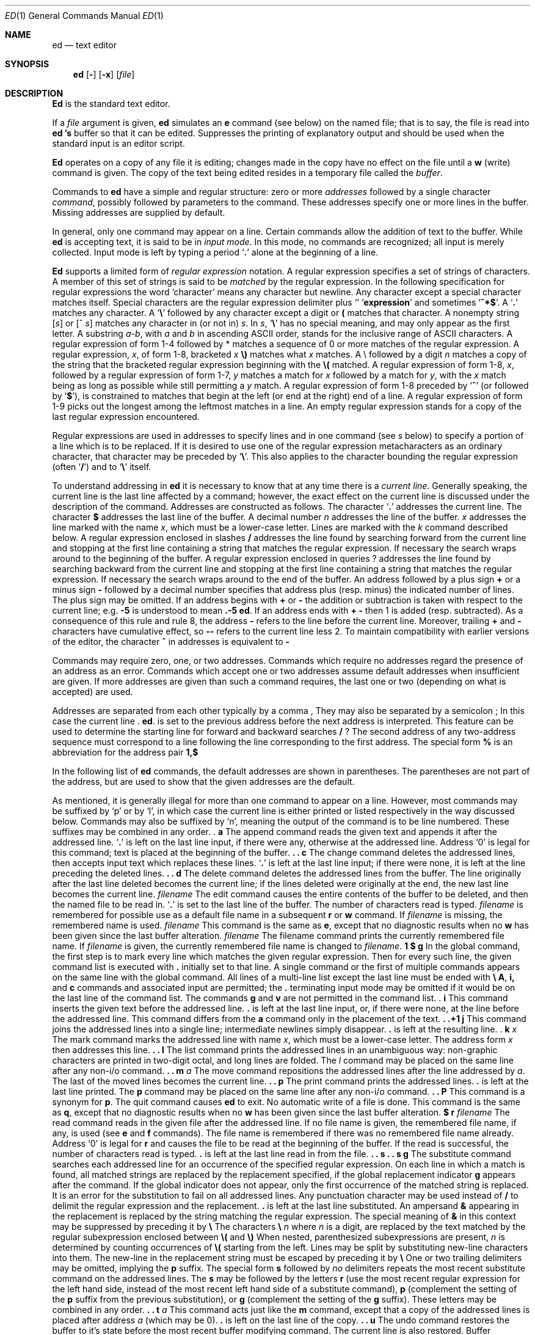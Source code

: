 .\" Copyright (c) 1990 The Regents of the University of California.
.\" All rights reserved.
.\"
.\" Redistribution and use in source and binary forms, with or without
.\" modification, are permitted provided that the following conditions
.\" are met:
.\" 1. Redistributions of source code must retain the above copyright
.\"    notice, this list of conditions and the following disclaimer.
.\" 2. Redistributions in binary form must reproduce the above copyright
.\"    notice, this list of conditions and the following disclaimer in the
.\"    documentation and/or other materials provided with the distribution.
.\" 3. All advertising materials mentioning features or use of this software
.\"    must display the following acknowledgement:
.\"	This product includes software developed by the University of
.\"	California, Berkeley and its contributors.
.\" 4. Neither the name of the University nor the names of its contributors
.\"    may be used to endorse or promote products derived from this software
.\"    without specific prior written permission.
.\"
.\" THIS SOFTWARE IS PROVIDED BY THE REGENTS AND CONTRIBUTORS ``AS IS'' AND
.\" ANY EXPRESS OR IMPLIED WARRANTIES, INCLUDING, BUT NOT LIMITED TO, THE
.\" IMPLIED WARRANTIES OF MERCHANTABILITY AND FITNESS FOR A PARTICULAR PURPOSE
.\" ARE DISCLAIMED.  IN NO EVENT SHALL THE REGENTS OR CONTRIBUTORS BE LIABLE
.\" FOR ANY DIRECT, INDIRECT, INCIDENTAL, SPECIAL, EXEMPLARY, OR CONSEQUENTIAL
.\" DAMAGES (INCLUDING, BUT NOT LIMITED TO, PROCUREMENT OF SUBSTITUTE GOODS
.\" OR SERVICES; LOSS OF USE, DATA, OR PROFITS; OR BUSINESS INTERRUPTION)
.\" HOWEVER CAUSED AND ON ANY THEORY OF LIABILITY, WHETHER IN CONTRACT, STRICT
.\" LIABILITY, OR TORT (INCLUDING NEGLIGENCE OR OTHERWISE) ARISING IN ANY WAY
.\" OUT OF THE USE OF THIS SOFTWARE, EVEN IF ADVISED OF THE POSSIBILITY OF
.\" SUCH DAMAGE.
.\"
.\"     @(#)ed.1	6.3 (Berkeley) 06/11/90
.\"
.Dd 
.Dt ED 1
.Os ATT 7th
.if t .ds q \(aa
.if n .ds q '
.Sh NAME
.Nm ed
.Nd text editor
.Sh SYNOPSIS
.Nm ed
.Op Fl
.Op Fl x
.Op Ar file
.Sh DESCRIPTION
.Nm Ed
is the standard text editor.
.Pp
If a
.Ar file
argument is given,
.Nm ed
simulates an
.Ic e
command (see below) on the named file; that is to say,
the file is read into
.Nm ed 's
buffer so that it can be edited.
.Tp Fl
Suppresses the printing
of explanatory output
and should be used
when the standard input is
an editor script.
.Tp
.Pp
.Nm Ed
operates on a copy of any file it is editing; changes made
in the copy have no effect on the file until a
.Ic w
(write) command is given.
The copy of the text being edited resides
in a temporary file called the
.Ar buffer  .
.Pp
Commands to
.Nm ed
have a simple and regular structure: zero or
more
.Ar addresses
followed by a single character
.Ar command ,
possibly
followed by parameters to the command.
These addresses specify one or more lines in the buffer.
Missing addresses are supplied by default.
.Pp
In general, only one command may appear on a line.
Certain commands allow the
addition of text to the buffer.
While
.Nm ed
is accepting text, it is said
to be in
.Ar input mode .
In this mode, no commands are recognized;
all input is merely collected.
Input mode is left by typing a period
.Sq Ic \&.
alone at the
beginning of a line.
.Pp
.Nm Ed
supports a limited form of
.Ar regular expression
notation.
A regular expression specifies
a set of strings of characters.
A member of this set of strings is said to be
.Ar matched
by the regular expression.
In the following specification for regular expressions
the word `character' means any character but newline.
.Tw Ds
.Tp 1.
Any character except a special character
matches itself.
Special characters are
the regular expression delimiter plus
.Sq Li \e\[
and sometimes
.Sq Li ^*$ .
.Tp 2.
A
.Sq Ic \&.
matches any character.
.Tp 3.
A
.Sq Li \e
followed by any character except a digit or
.Li (\)
matches that character.
.Tp 4.
A nonempty string
.Op Ar s
or
.Cx \&(
.Op \&^ Ar s
.Cx \&)
.Cx
matches any character in (or not in)
.Ar s .
In
.Ar s ,
.Sq Li \e
has no special meaning, and
may only appear as
the first letter.
A substring
.Ar a\-b ,
with
.Ar a
and
.Ar b
in ascending ASCII order, stands for the inclusive
range of ASCII characters.
.Tp 5.
A regular expression of form 1\-4 followed by * matches a sequence of
0 or more matches of the regular expression.
.Tp 6.
A regular expression,
.Ar x ,
of form 1\-8, bracketed
.Cx Li \e(
.Ar x
.Li \e)
.Cx
matches what
.Ar x
matches.
.Tp 7.
A \e followed by a digit
.Ar n
matches a copy of the string that the
bracketed regular expression beginning with the
.Cx Ar n
.Cx \'th
.Cx
.Li \e(
matched.
.Tp 8.
A regular expression of form 1\-8,
.Ar x ,
followed by a regular expression of form 1\-7,
.Ar y
matches a match for
.Ar x
followed by a match for
.Ar y ,
with the
.Ar x
match being as long as possible while still permitting a
.Ar y
match.
.Tp 9.
A regular expression of form 1\-8 preceded by
.Sq Li ^
(or followed by
.Sq Li $ ) ,
is constrained to matches that
begin at the left (or end at the right) end of a line.
.Tp 10.
A regular expression of form 1\-9 picks out the
longest among the leftmost matches in a line.
.Tp 11.
An empty regular expression stands for a copy of the
last regular expression encountered.
.Tp
.Pp
Regular expressions are used in addresses to specify
lines and in one command
(see
.Ar s
below)
to specify a portion of a line which is to be replaced.
If it is desired to use one of
the regular expression metacharacters as an ordinary
character, that character may be preceded by
.Sq Li \e .
This also applies to the character bounding the regular
expression (often
.Sq Li \&/ )
and to
.Sq Li \e
itself.
.Pp
To understand addressing in
.Nm ed
it is necessary to know that at any time there is a
.Ar current line.
Generally speaking, the current line is
the last line affected by a command; however,
the exact effect on the current line
is discussed under the description of
the command.
Addresses are constructed as follows.
.Tw Ds
.Tp 1.
The character
.Sq Ic \&.
addresses the current line.
.Tp 2.
The character
.Cx `
.Ic $
.Cx \'
.Cx
addresses the last line of the buffer.
.Tp 3.
A decimal number
.Ar n
addresses the
.Cx Ar n
.Cx \'th
.Cx
line of the buffer.
.Tp 4.
.Cx `\(fm
.Ar x
.Cx \'
.Cx
addresses the line marked with the name
.Ar x  ,
which must be a lower-case letter.
Lines are marked with the
.Ar k
command described below.
.Tp 5.
A regular expression enclosed in slashes
.Cx `
.Li /
.Cx \'
.Cx
addresses
the line found by searching forward from the current line
and stopping at the first line containing a
string that matches the regular expression.
If necessary the search wraps around to the beginning of the
buffer.
.Tp 6.
A regular expression enclosed in queries 
.Cx `
.Li ?
.Cx \'
.Cx
addresses
the line found by searching backward from the current line
and stopping at the first line containing
a string that matches the regular expression.
If necessary
the search wraps around to the end of the buffer.
.Tp 7.
An address followed by a plus sign
.Cx `
.Li +
.Cx \'
.Cx
or a minus sign
.Cx `
.Li \-
.Cx \'
.Cx
followed by a decimal number specifies that address plus
(resp. minus) the indicated number of lines.
The plus sign may be omitted.
.Tp 8.
If an address begins with
.Cx `
.Li +
.Cx \'
.Cx
or
.Cx `
.Li \-
.Cx \'
.Cx
the addition or subtraction is taken with respect to the current line;
e.g.
.Cx `
.Li \-5
.Cx \'
.Cx
is understood to mean
.Cx `
.Li .\-5
.Cx \'
.Cx
.Nm .
.Tp 9.
If an address ends with
.Cx `
.Li +
.Cx \'
.Cx
.Cx `
.Li \-
.Cx \',
.Cx
then 1 is added (resp. subtracted).
As a consequence of this rule and rule 8,
the address
.Cx `
.Li \-
.Cx \'
.Cx
refers to the line before the current line.
Moreover,
trailing
.Cx `
.Li +
.Cx \'
.Cx
and
.Cx `
.Li \-
.Cx \'
.Cx
characters
have cumulative effect, so
.Cx `
.Li \-\-
.Cx \'
.Cx
refers to the current
line less 2.
.Tp 10.
To maintain compatibility with earlier versions of the editor,
the character
.Cx `
.Li ^
.Cx \'
.Cx
in addresses is
equivalent to
.Cx `
.Li \-
.Cx \'.
.Cx
.Tp
.Pp
Commands may require zero, one, or two addresses.
Commands which require no addresses regard the presence
of an address as an error.
Commands which accept one or two addresses
assume default addresses when insufficient are given.
If more addresses are given than such a command requires,
the last one or two (depending on what is accepted) are used.
.Pp
Addresses are separated from each other typically by a comma
.Cx `
.Li ,
.Cx \'
.Cx
They may also be separated by a semicolon
.Cx `
.Li ;
.Cx \'
.Cx
In this case the current line 
.Cx `
.Li .
.Cx \'
.Cx
.Nm .
is set to
the previous address before the next address is interpreted.
This feature can be used to determine the starting
line for forward and backward searches
.Cx \&(`
.Li /
.Cx \'
.Cx
.Cx `
.Li ?
.Cx \').
.Cx
The second address of any two-address sequence
must correspond to a line following the line corresponding to the first address.
The special form
.Cx `
.Li \&%
.Cx \'
.Cx
is an abbreviation for the address pair
.Cx `
.Li 1,$
.Cx \'.
.Cx
.Pp
In the following list of
.Nm ed
commands, the default addresses
are shown in parentheses.
The parentheses are not part of
the address, but are used to show that the given addresses are
the default.
.Pp
As mentioned, it is generally illegal for more than one
command to appear on a line.
However, most commands may be suffixed by `p'
or by `l', in which case
the current line is either
printed or listed respectively
in the way discussed below.
Commands may also be suffixed by `n',
meaning the output of the command is to
be line numbered.
These suffixes may be combined in any order.
.Tw Ds
.Tp Cx \&(
.Ic .
.Cx \&)
.Ic a
.Cx
.Tp <text>
.Tp Ic \&.
The append command reads the given text
and appends it after the addressed line.
.Sq Ic \&.
is left
on the last line input, if there
were any, otherwise at the addressed line.
Address `0' is legal for this command; text is placed
at the beginning of the buffer.
.Tp Cx \&(
.Ic \&.
.Cx \&,
.Ic \&.
.Cx \&)
.Ic \&c
.Cx
.Tp <text>
.Tp Ic \&.
The change
command deletes the addressed lines, then accepts input
text which replaces these lines.
.Sq Ic \&.
is left at the last line input; if there were none,
it is left at the line preceding the deleted lines.
.Tp Cx \&(
.Ic \&.
.Cx \&,
.Ic \&.
.Cx \&)
.Ic \&d
.Cx
The delete command deletes the addressed lines from the buffer.
The line originally after the last line deleted becomes the current line;
if the lines deleted were originally at the end,
the new last line becomes the current line.
.Tp Cx Ic \&e
.Cx \&\ \&
.Ar filename
.Cx
The edit
command causes the entire contents of the buffer to be deleted,
and then the named file to be read in.
.Sq Ic \&.
is set to the last line of the buffer.
The number of characters read is typed.
.Ar filename
is remembered for possible use as a default file name
in a subsequent
.Ic r
or
.Ic w
command.
If
.Ar filename
is missing, the remembered name is used.
.Tp Cx Ic E
.Cx \&\ \&
.Ar filename
.Cx
This command is the same as
.Ic e ,
except that no diagnostic results when no
.Ic w
has been given since the last buffer alteration.
.Tp Cx Ic f
.Cx \&\ \&
.Ar filename
.Cx
The filename command prints the currently remembered file name.
If
.Ar filename
is given,
the currently remembered file name is changed to
.Ar filename .
.Tp Cx \&(
.Ic \&1
.Cx \&,
.Ic \&$
.Cx \&)
.Ic \&g
.Ar/regular expression/command list
.Cx
In the global
command, the first step is to mark every line which matches
the given regular expression.
Then for every such line, the
given command list is executed with
.Cx `
.Ic \&.
.Cx \'
.Cx
initially set to that line.
A single command or the first of multiple commands
appears on the same line with the global command.
All lines of a multi-line list except the last line must be ended with
.Cx `
.Ic \&\e
.Cx \'.
.Cx
.Ic A ,
.Ic i,
and
.Ic c
commands and associated input are permitted;
the
.Cx `
.Ic \&.
.Cx \'
.Cx
terminating input mode may be omitted if it would be on the
last line of the command list.
The commands
.Ic g
and
.Ic v
are not permitted in the command list.
.Tp Cx \&(
.Ic .
.Cx \&)
.Ic i
.Cx
.Tp <text>
.Tp Ic \&.
This command inserts the given text before the addressed line.
.Cx `
.Ic \&.
.Cx \'
.Cx
is left at the last line input, or, if there were none,
at the line before the addressed line.
This command differs from the
.Ic a
command only in the placement of the
text.
.Tp Cx \&(
.Ic \&.
.Cx \&,
.Ic \&.+1
.Cx \&)
.Ic \&j
.Cx
This command joins the addressed lines into a single line;
intermediate newlines simply disappear.
.Cx `
.Ic \&.
.Cx \'
.Cx
is left at the resulting line.
.Tp Cx \&(
.Ic .
.Cx \&)
.Ic k
.Ar x
.Cx
The mark command marks the addressed line with
name
.Ar x ,
which must be a lower-case letter.
The address form
.Cx `\(fm
.Ar x
.Cx \'
.Cx
then addresses this line.
.Tp Cx \&(
.Ic \&.
.Cx \&,
.Ic \&.
.Cx \&)
.Ic \&l
.Cx
The list command
prints the addressed lines in an unambiguous way:
non-graphic characters are
printed in two-digit octal,
and long lines are folded.
The
.Ar l
command may be placed on the same line after any non-i/o
command.
.Tp Cx \&(
.Ic \&.
.Cx \&,
.Ic \&.
.Cx \&)
.Ic \&m
.Ar a
.Cx
The move command repositions the addressed lines after the line
addressed by
.Ar a  .
The last of the moved lines becomes the current line.
.Tp Cx \&(
.Ic \&.
.Cx \&,
.Ic \&.
.Cx \&)
.Ic \&p
.Cx
The print command prints the addressed lines.
.Cx `
.Ic \&.
.Cx \'
.Cx
is left at the last line printed.
The
.Ic p
command
may
be placed on the same line after any non-i/o command.
.Tp Cx \&(
.Ic \&.
.Cx \&,
.Ic \&.
.Cx \&)
.Ic \&P
.Cx
This command is a synonym for
.Ic p .
.Tp Ic q
The quit command causes
.Nm ed
to exit.
No automatic write
of a file is done.
.Tp Ic Q
This command is the same as
.Ic q ,
except that no diagnostic results when no
.Ic w
has been given since the last buffer alteration.
.Tp Cx \&(
.Ic $
.Cx \&)
.Ic r
.Cx \&\ \&
.Ar filename
.Cx
The read command
reads in the given file after the addressed line.
If no file name is given,
the remembered file name, if any, is used
(see
.Ic e
and
.Ic f
commands).
The file name is remembered if there was no
remembered file name already.
Address `0' is legal for
.Ic r
and causes the
file to be read at the beginning of the buffer.
If the read is successful, the number of characters
read is typed.
.Cx `
.Ic \&.
.Cx \'
.Cx
is left at the last line read in from the file.
.Tp Cx \&(
.Ic \&.
.Cx \&,
.Ic \&.
.Cx \&)
.Ic \&s
.Ar/regular expression/replacement/
.Cx \&\tor
.Cx
.Tp Cx \&(
.Ic \&.
.Cx \&,
.Ic \&.
.Cx \&)
.Ic \&s
.Ar/regular expression/replacement/
.Ic \&g
.Cx
The substitute command searches each addressed
line for an occurrence of the specified regular expression.
On each line in which a match is found,
all matched strings are replaced by the replacement specified,
if the global replacement indicator
.Ic \&g
appears after the command.
If the global indicator does not appear, only the first occurrence
of the matched string is replaced.
It is an error for the substitution to fail on all addressed lines.
Any punctuation character
may be used instead of
.Cx `
.Ic \&/
.Cx \'
.Cx
to delimit the regular expression
and the replacement.
.Cx `
.Ic \&.
.Cx \'
.Cx
is left at the last line substituted.
An ampersand
.Cx `
.Ic \&&
.Cx \'
.Cx
appearing in the replacement
is replaced by the string matching the regular expression.
The special meaning of
.Cx `
.Ic \&&
.Cx \'
.Cx
in this context may be
suppressed by preceding it by
.Cx `
.Ic \&\e
.Cx \'.
.Cx
The characters
.Cx `
.Ic \&\e
.Ar n
.Cx \'
.Cx
where
.Ar n
is a digit,
are replaced by the text matched by the
.Cx Ar n
.Cx \'th
.Cx
regular subexpression
enclosed between
.Cx `
.Ic \&\e\&(
.Cx \'.
.Cx
and
.Cx `
.Ic \&\e\&)
.Cx \'.
.Cx
When
nested, parenthesized subexpressions
are present,
.Ar n
is determined by counting occurrences of
.Cx `
.Ic \&\e\&(
.Cx \'.
.Cx
starting from the left.
Lines may be split by substituting new-line characters into them.
The new-line in the
replacement string
must be escaped by preceding it by
.Cx `
.Ic \&\e
.Cx \'.
.Cx
One or two trailing delimiters may be omitted,
implying the
.Ic p
suffix.
The special form
.Ic s
followed by
.Ar no
delimiters
repeats the most recent substitute command
on the addressed lines.
The
.Ic s
may be followed by the letters
.Ic r
(use the most recent regular expression for the
left hand side, instead of the most recent
left hand side of a substitute command),
.Ic p
(complement the setting of the
.Ic p
suffix from the previous substitution), or
.Ic g
(complement the setting of the
.Ic g
suffix).
These letters may be combined in any order.
.Tp Cx \&(
.Ic \&.
.Cx \&,
.Ic \&.
.Cx \&)
.Ic \&t
.Ar a
.Cx
This command acts just like the
.Ic m
command, except that a copy of the addressed lines is placed
after address
.Ad a
(which may be 0).
.Cx `
.Ic \&.
.Cx \'
.Cx
is left on the last line of the copy.
.Tp Cx \&(
.Ic \&.
.Cx \&,
.Ic \&.
.Cx \&)
.Ic \&u
.Cx
The undo command restores the buffer to it's state
before the most recent buffer modifying command.
The current line is also restored.
Buffer modifying commands are
.Ic a , c , d , g , i , k , m , r , s , t ,
and
.Ic v .
For purposes of undo,
.Ic g
and
.Ic v
are considered to be a single buffer modifying command.
Undo is its own inverse.
When
.Nm ed
runs out of memory
(at about 8000 lines on any 16 bit mini-computer
such as the PDP-11)
This full undo is not possible, and
.Ic u
can only undo the effect of the most recent
substitute on the current line.
This restricted undo also applies to editor scripts
when
.Nm ed
is invoked with the
.Fl
option.
.Tp Cx \&(
.Ic \&1
.Cx \&,
.Ic \&$
.Cx \&)
.Ic \&v
.Ar/regular expression/command list
.Cx
This command is the same as the global command
.Ic g
except that the command list is executed
.Ic g
with
.Cx `
.Ic \&.
.Cx \'
.Cx
initially set to every line
.Em except
those
matching the regular expression.
(1, $)\w filename
.Tp Cx \&(
.Ic \&1
.Cx \&,
.Ic \&$
.Cx \&)
.Ic \&w
.Cx \&\ \&
.Ar filename
.Cx
The write command writes the addressed lines onto
the given file.
If the file does not exist,
it is created.
The file name is remembered if there was no
remembered file name already.
If no file name is given,
the remembered file name, if any, is used
(see
.Ic e
and
.Ic f
commands).
.Cx `
.Ic \&.
.Cx \'
.Cx
is unchanged.
If the command is successful, the number of characters written is
printed.
.Tp Cx \&(
.Ic \&1
.Cx \&,
.Ic \&$
.Cx \&)
.Ic \&W
.Cx \&\ \&
.Ar filename
.Cx
This command is the same as
.Ic w ,
except that the addressed lines are appended to the file.
.Tp Cx \&(
.Ic \&1
.Cx \&,
.Ic \&$
.Cx \&)
.Ic \&wq
.Cx \&\ \&
.Ar filename
.Cx
This command is the same as
.Ic w
except that afterwards a
.Ic q
command is done,
exiting the editor
after the file is written.
.Ic \&1
.Ic \&+1
.Cx \&)
.Ic \&z
.Cx \&\ \ \&or,
.Cx
.Tp Cx \&(
.Ic \&1
.Ic \&+1
.Cx \&)
.Ic \&z
.Ar n
.Cx
This command scrolls through the buffer starting at the addressed line.
22 (or
.Ar n ,
if given)
lines are printed.
The last line printed becomes the current line.
The value
.Ar n
is sticky, in that it becomes the default for
future
.Ic z
commands.
.Tp Cx \&(
.Ic \&$
.Cx \&)
.Ic \&=
.Cx
The line number of the addressed line is typed.
.Cx `
.Ic \&.
.Cx \'
.Cx
is unchanged by this command.
.Tp Cx Ic \&!
.Cx <shell\ command>
.Cx
The remainder of the line after the `!' is sent
to
.Xr sh  1
to be interpreted as a command.
.Cx `
.Ic \&.
.Cx \'
.Cx
is unchanged.
.Tp Cx \&(
.Ic \&.+1
.Cx \&,
.Ic \&.+1
.Cx \&)
.Cx <newline>
.Cx
An address alone on a line causes the addressed line to be printed.
A blank line alone is equivalent to
.Ic .+1
it is useful
for stepping through text.
If two addresses are present with no
intervening semicolon,
.Nm ed
prints the range of lines.
If they are separated by a semicolon,
the second line is printed.
.Tp
.Pp
If an interrupt signal (ASCII DEL) is sent,
.Nm ed
prints
.Sq Li ?interrupted
and returns to its command level.
.Pp
Some size limitations:
512 characters per line,
256 characters per global command list,
64 characters per file name,
and, on mini computers,
128K characters in the temporary file.
The limit on the number of lines depends on the amount of core:
each line takes 2 words.
.Pp
When reading a file,
.Nm ed
discards ASCII NUL characters
and all characters after the last newline.
It refuses to read files containing non-ASCII characters.
.Sh FILES
.Dw edhup
.Di L
.Dp Pa /tmp/e*
.Dp Pa edhup
work is saved here if terminal hangs up
.Dp
.Sh SEE ALSO
.Xr ex 1 ,
.Xr sed 1 ,
.Xr crypt 1
.br
B. W. Kernighan,
.Em A Tutorial Introduction to the ED Text Editor
.br
B. W. Kernighan,
.Em Ar Advanced editing on UNIX
.Sh HISTORY
The
.Nm ed
command appeared in Version 6 AT&T UNIX.
.Sh DIAGNOSTICS
.Sq Li name
for inaccessible file;
.Sq Li ?self-explanatory message
for other errors.
.Pp
To protect against throwing away valuable work,
a
.Ic q
or
.Ic e
command is considered to be in error, unless a
.Ic w
has occurred since the last buffer change.
A second
.Ic q
or
.Ic e
will be obeyed regardless.
.Sh BUGS
The
.Ic l
command mishandles
.Li DEL .
.br
The
.Ic undo
command causes marks to be lost on affected lines.
